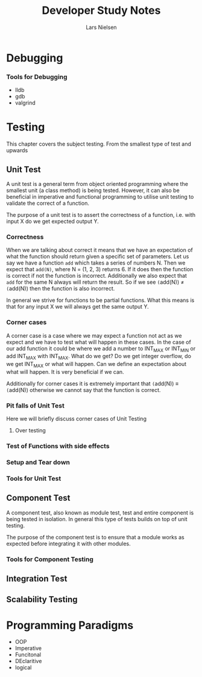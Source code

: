 #+TITLE: Developer Study Notes
#+AUTHOR: Lars Nielsen

* Debugging

*** Tools for Debugging

- lldb
- gdb
- valgrind

* Testing

This chapter covers the subject testing.
From the smallest type of test and upwards

** Unit Test

A unit test is a general term from object oriented programming where the smallest unit (a class method) is being tested.
However, it can also be beneficial in imperative and functional programming to utilise unit testing to validate the correct of a function.

The purpose of a unit test is to assert the correctness of a function, i.e. with input X do we get expected output Y.

*** Correctness

When we are talking about correct it means that we have an expectation of what the function should return given a specific set of parameters.
Let us say we have a function \texttt{add} which takes a series of numbers N.
Then we expect that \texttt{add(N)}, where N = (1, 2, 3) returns 6.
If it does then the function is correct if not the function is incorrect.
Additionally we also expect that \texttt{add} for the same N always will return the result.
So if we see \texttt(add(N)) \neq \texttt(add(N)) then the function is also incorrect. 

In general we strive for functions to be partial functions.
What this means is that for any input X we will always get the same output Y.

*** Corner cases

A corner case is a case where we may expect a function not act as we expect and we have to test what will happen in these cases.
In the case of our add function it could be where we add a number to INT_MAX or INT_MIN or add INT_MAX with INT_MAX.
What do we get? Do we get integer overflow, do we get INT_MAX or what will happen.
Can we define an expectation about what will happen.
It is very beneficial if we can.

Additionally for corner cases it is extremely important that \texttt(add(N)) \equiv \texttt(add(N)) otherwise we cannot say that the function is correct.

*** Pit falls of Unit Test

Here we will briefly discuss corner cases of Unit Testing

**** Over testing 

*** Test of Functions with side effects

*** Setup and Tear down 

*** Tools for Unit Test


** Component Test

A component test, also known as module test, test and entire component is being tested in isolation.
In general this type of tests builds on top of unit testing.

The purpose of the component test is to ensure that a module works as expected before integrating it with other modules.

*** Tools for Component Testing 

** Integration Test

** Scalability Testing

* Programming Paradigms

- OOP
- Imperative
- Funcitonal
- DEclaritive
- logical

